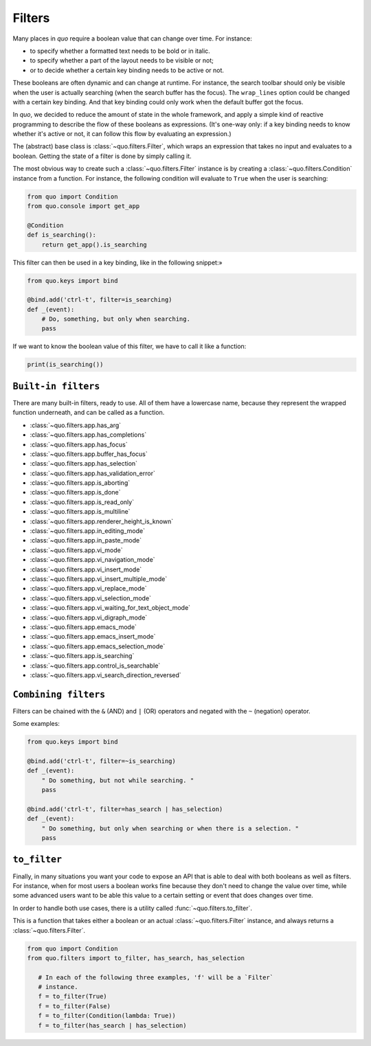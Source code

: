 .. _filters:

Filters
=========

Many places in `quo` require a boolean value that can change over
time. For instance:

- to specify whether a formatted text needs to be bold or in italic.
- to specify whether a part of the layout needs to be visible or not;
- or to decide whether a certain key binding needs to be active or not.

These booleans are often dynamic and can change at runtime. For instance, the
search toolbar should only be visible when the user is actually searching (when
the search buffer has the focus). The ``wrap_lines`` option could be changed
with a certain key binding. And that key binding could only work when the
default buffer got the focus.

In `quo`, we decided to reduce the amount of state in the whole
framework, and apply a simple kind of reactive programming to describe the flow
of these booleans as expressions. (It's one-way only: if a key binding needs to
know whether it's active or not, it can follow this flow by evaluating an
expression.)

The (abstract) base class is :class:`~quo.filters.Filter`, which
wraps an expression that takes no input and evaluates to a boolean. Getting the
state of a filter is done by simply calling it.


The most obvious way to create such a :class:`~quo.filters.Filter`
instance is by creating a :class:`~quo.filters.Condition` instance
from a function. For instance, the following condition will evaluate to ``True`` when the user is searching:

.. code:: python

 from quo import Condition
 from quo.console import get_app

 @Condition
 def is_searching():
     return get_app().is_searching

This filter can then be used in a key binding, like in the following snippet:»

.. code:: python

 from quo.keys import bind

 @bind.add('ctrl-t', filter=is_searching)
 def _(event):
     # Do, something, but only when searching.
     pass

If we want to know the boolean value of this filter, we have to call it like a function:

.. code:: python

  print(is_searching())


``Built-in filters``
---------------------

There are many built-in filters, ready to use. All of them have a lowercase
name, because they represent the wrapped function underneath, and can be called
as a function.

- :class:`~quo.filters.app.has_arg`
- :class:`~quo.filters.app.has_completions`
- :class:`~quo.filters.app.has_focus`
- :class:`~quo.filters.app.buffer_has_focus`
- :class:`~quo.filters.app.has_selection`
- :class:`~quo.filters.app.has_validation_error`
- :class:`~quo.filters.app.is_aborting`
- :class:`~quo.filters.app.is_done`
- :class:`~quo.filters.app.is_read_only`
- :class:`~quo.filters.app.is_multiline`
- :class:`~quo.filters.app.renderer_height_is_known`
- :class:`~quo.filters.app.in_editing_mode`
- :class:`~quo.filters.app.in_paste_mode`

- :class:`~quo.filters.app.vi_mode`
- :class:`~quo.filters.app.vi_navigation_mode`
- :class:`~quo.filters.app.vi_insert_mode`
- :class:`~quo.filters.app.vi_insert_multiple_mode`
- :class:`~quo.filters.app.vi_replace_mode`
- :class:`~quo.filters.app.vi_selection_mode`
- :class:`~quo.filters.app.vi_waiting_for_text_object_mode`
- :class:`~quo.filters.app.vi_digraph_mode`

- :class:`~quo.filters.app.emacs_mode`
- :class:`~quo.filters.app.emacs_insert_mode`
- :class:`~quo.filters.app.emacs_selection_mode`

- :class:`~quo.filters.app.is_searching`
- :class:`~quo.filters.app.control_is_searchable`
- :class:`~quo.filters.app.vi_search_direction_reversed`


``Combining filters``
-----------------------

Filters can be chained with the ``&`` (AND) and ``|`` (OR) operators and
negated with the ``~`` (negation) operator.

Some examples:

.. code:: python

 from quo.keys import bind

 @bind.add('ctrl-t', filter=~is_searching)
 def _(event):
     " Do something, but not while searching. "
     pass

 @bind.add('ctrl-t', filter=has_search | has_selection)
 def _(event):
     " Do something, but only when searching or when there is a selection. "
     pass


``to_filter``
--------------

Finally, in many situations you want your code to expose an API that is able to
deal with both booleans as well as filters. For instance, when for most users a
boolean works fine because they don't need to change the value over time, while
some advanced users want to be able this value to a certain setting or event
that does changes over time.

In order to handle both use cases, there is a utility called
:func:`~quo.filters.to_filter`.

This is a function that takes either a boolean or an actual :class:`~quo.filters.Filter`
instance, and always returns a :class:`~quo.filters.Filter`.

.. code:: python

 from quo import Condition
 from quo.filters import to_filter, has_search, has_selection

    # In each of the following three examples, 'f' will be a `Filter`
    # instance.
    f = to_filter(True)
    f = to_filter(False)
    f = to_filter(Condition(lambda: True))
    f = to_filter(has_search | has_selection)
